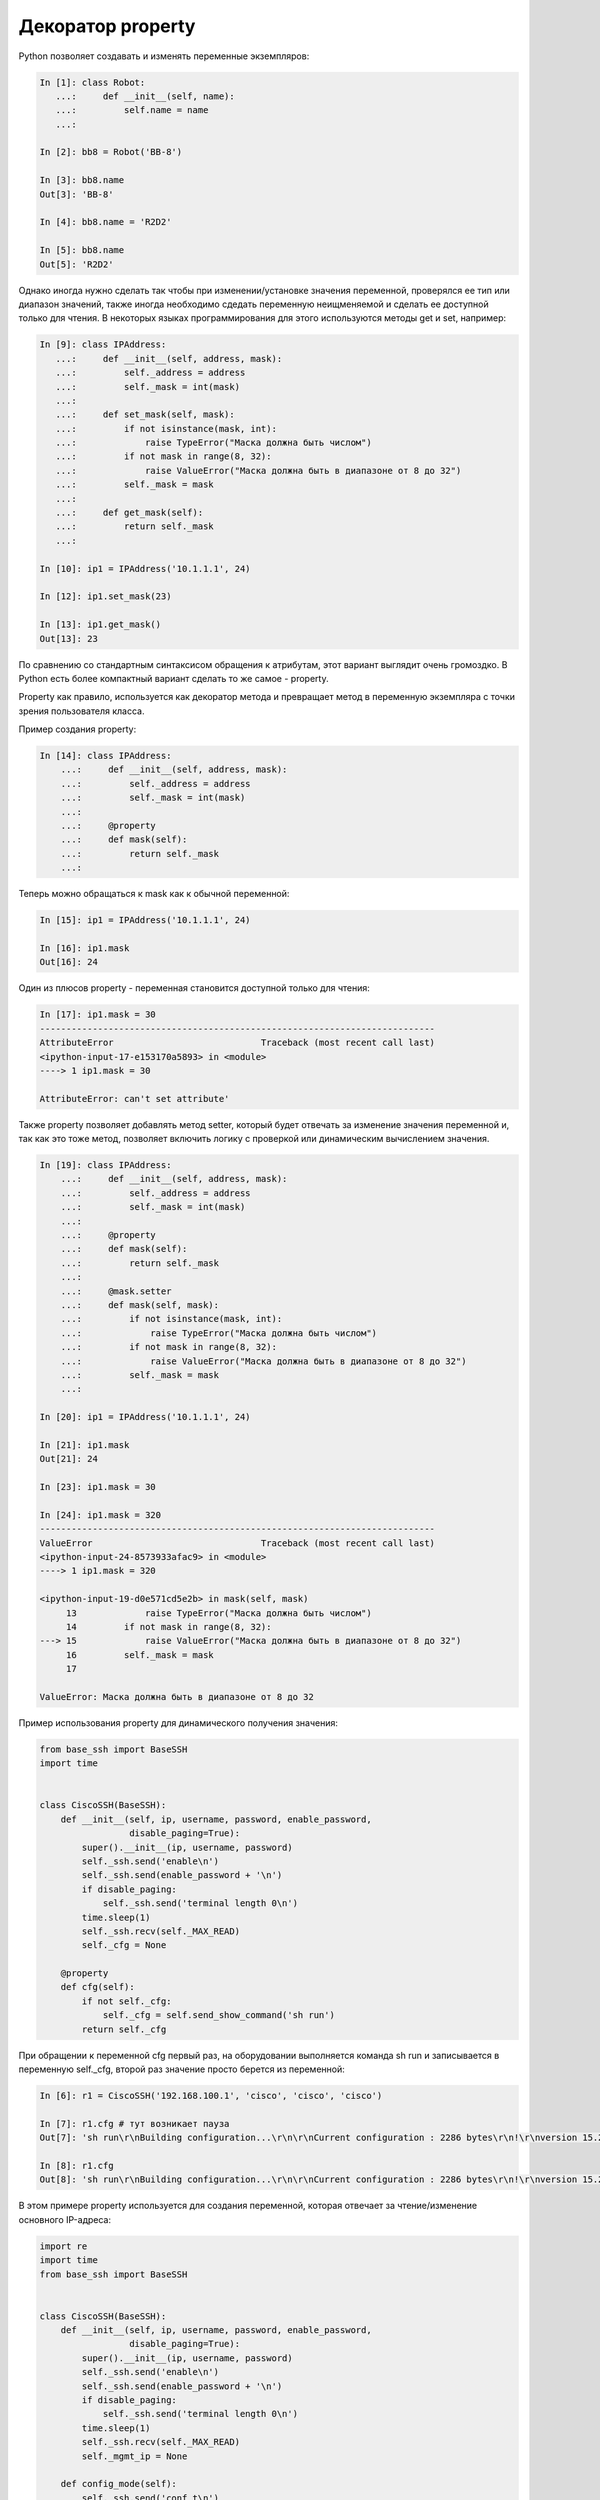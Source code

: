 Декоратор property
------------------

Python позволяет создавать и изменять переменные экземпляров:

.. code:: python

    In [1]: class Robot:
       ...:     def __init__(self, name):
       ...:         self.name = name
       ...:

    In [2]: bb8 = Robot('BB-8')

    In [3]: bb8.name
    Out[3]: 'BB-8'

    In [4]: bb8.name = 'R2D2'

    In [5]: bb8.name
    Out[5]: 'R2D2'


Однако иногда нужно сделать так чтобы при изменении/установке значения переменной,
проверялся ее тип или диапазон значений, также иногда необходимо сдедать переменную
неищменяемой и сделать ее доступной только для чтения.
В некоторых языках программирования для этого используются методы get и set,
например:

.. code:: python

    In [9]: class IPAddress:
       ...:     def __init__(self, address, mask):
       ...:         self._address = address
       ...:         self._mask = int(mask)
       ...:
       ...:     def set_mask(self, mask):
       ...:         if not isinstance(mask, int):
       ...:             raise TypeError("Маска должна быть числом")
       ...:         if not mask in range(8, 32):
       ...:             raise ValueError("Маска должна быть в диапазоне от 8 до 32")
       ...:         self._mask = mask
       ...:
       ...:     def get_mask(self):
       ...:         return self._mask
       ...:

    In [10]: ip1 = IPAddress('10.1.1.1', 24)

    In [12]: ip1.set_mask(23)

    In [13]: ip1.get_mask()
    Out[13]: 23

По сравнению со стандартным синтаксисом обращения к атрибутам,
этот вариант выглядит очень громоздко. В Python есть более компактный
вариант сделать то же самое - property.

Property как правило, используется как декоратор метода и превращает метод
в переменную экземпляра с точки зрения пользователя класса.

Пример создания property:

.. code:: python

    In [14]: class IPAddress:
        ...:     def __init__(self, address, mask):
        ...:         self._address = address
        ...:         self._mask = int(mask)
        ...:
        ...:     @property
        ...:     def mask(self):
        ...:         return self._mask
        ...:

Теперь можно обращаться к mask как к обычной переменной:

.. code:: python

    In [15]: ip1 = IPAddress('10.1.1.1', 24)

    In [16]: ip1.mask
    Out[16]: 24

Один из плюсов property - переменная становится доступной только для чтения:

.. code:: python

    In [17]: ip1.mask = 30
    ---------------------------------------------------------------------------
    AttributeError                            Traceback (most recent call last)
    <ipython-input-17-e153170a5893> in <module>
    ----> 1 ip1.mask = 30

    AttributeError: can't set attribute'

Также property позволяет добавлять метод setter, который будет отвечать 
за изменение значения переменной и, так как это тоже метод, позволяет
включить логику с проверкой или динамическим вычислением значения.

.. code:: python

    In [19]: class IPAddress:
        ...:     def __init__(self, address, mask):
        ...:         self._address = address
        ...:         self._mask = int(mask)
        ...:
        ...:     @property
        ...:     def mask(self):
        ...:         return self._mask
        ...:
        ...:     @mask.setter
        ...:     def mask(self, mask):
        ...:         if not isinstance(mask, int):
        ...:             raise TypeError("Маска должна быть числом")
        ...:         if not mask in range(8, 32):
        ...:             raise ValueError("Маска должна быть в диапазоне от 8 до 32")
        ...:         self._mask = mask
        ...:

    In [20]: ip1 = IPAddress('10.1.1.1', 24)

    In [21]: ip1.mask
    Out[21]: 24

    In [23]: ip1.mask = 30

    In [24]: ip1.mask = 320
    ---------------------------------------------------------------------------
    ValueError                                Traceback (most recent call last)
    <ipython-input-24-8573933afac9> in <module>
    ----> 1 ip1.mask = 320

    <ipython-input-19-d0e571cd5e2b> in mask(self, mask)
         13             raise TypeError("Маска должна быть числом")
         14         if not mask in range(8, 32):
    ---> 15             raise ValueError("Маска должна быть в диапазоне от 8 до 32")
         16         self._mask = mask
         17

    ValueError: Маска должна быть в диапазоне от 8 до 32


Пример использования property для динамического получения значения:

.. code:: python

    from base_ssh import BaseSSH
    import time


    class CiscoSSH(BaseSSH):
        def __init__(self, ip, username, password, enable_password,
                     disable_paging=True):
            super().__init__(ip, username, password)
            self._ssh.send('enable\n')
            self._ssh.send(enable_password + '\n')
            if disable_paging:
                self._ssh.send('terminal length 0\n')
            time.sleep(1)
            self._ssh.recv(self._MAX_READ)
            self._cfg = None

        @property
        def cfg(self):
            if not self._cfg:
                self._cfg = self.send_show_command('sh run')
            return self._cfg


При обращении к переменной cfg первый раз, на оборудовании выполняется команда sh run
и записывается в переменную self._cfg, второй раз значение просто берется из переменной:

.. code:: python

    In [6]: r1 = CiscoSSH('192.168.100.1', 'cisco', 'cisco', 'cisco')

    In [7]: r1.cfg # тут возникает пауза
    Out[7]: 'sh run\r\nBuilding configuration...\r\n\r\nCurrent configuration : 2286 bytes\r\n!\r\nversion 15.2\r\n...'

    In [8]: r1.cfg
    Out[8]: 'sh run\r\nBuilding configuration...\r\n\r\nCurrent configuration : 2286 bytes\r\n!\r\nversion 15.2\r\n...'

В этом примере property используется для создания переменной, которая отвечает за
чтение/изменение основного IP-адреса:

.. code:: python

    import re
    import time
    from base_ssh import BaseSSH


    class CiscoSSH(BaseSSH):
        def __init__(self, ip, username, password, enable_password,
                     disable_paging=True):
            super().__init__(ip, username, password)
            self._ssh.send('enable\n')
            self._ssh.send(enable_password + '\n')
            if disable_paging:
                self._ssh.send('terminal length 0\n')
            time.sleep(1)
            self._ssh.recv(self._MAX_READ)
            self._mgmt_ip = None

        def config_mode(self):
            self._ssh.send('conf t\n')
            time.sleep(0.5)
            result = self._ssh.recv(self._MAX_READ).decode('ascii')
            return result

        def exit_config_mode(self):
            self._ssh.send('end\n')
            time.sleep(0.5)
            result = self._ssh.recv(self._MAX_READ).decode('ascii')
            return result

        def send_config_commands(self, commands):
            result = self.config_mode()
            result += super().send_config_commands(commands)
            result += self.exit_config_mode()
            return result

        @property
        def mgmt_ip(self):
            if not self._mgmt_ip:
                loopback0 = self.send_show_command('sh run interface lo0')
                self._mgmt_ip = re.search('ip address (\S+) ', loopback0).group(1)
            return self._mgmt_ip

        @mgmt_ip.setter
        def mgmt_ip(self, new_ip):
            if self.mgmt_ip != new_ip:
                self.send_config_commands([f'interface lo0',
                                           f'ip address {new_ip} 255.255.255.255'])
                self._mgmt_ip = new_ip

Теперь при чтении переменной mgmt_ip считывается конфиг или читается переменная _mgmt_ip,
а при записи адрес перенастраивается на оборудовании:

.. code:: python

    In [19]: r1 = CiscoSSH('192.168.100.1', 'cisco', 'cisco', 'cisco')

    In [22]: r1.mgmt_ip
    Out[22]: '4.4.4.4'

    In [23]: r1.mgmt_ip = '10.4.4.4'

    In [24]: r1.mgmt_ip
    Out[24]: '10.4.4.4'

    In [27]: print(r1.send_show_command('sh run interface lo0'))
    sh run interface lo0
    Building configuration...

    Current configuration : 64 bytes
    !
    interface Loopback0
     ip address 10.4.4.4 255.255.255.255
    end

    R1#


